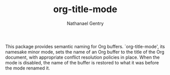 #+TITLE: org-title-mode
#+AUTHOR: Nathanael Gentry

This package provides semantic naming for Org buffers. `org-title-mode', its
namesake minor mode, sets the name of an Org buffer to the title of the Org
document, with appropriate conflict resolution policies in place. When the mode
is disabled, the name of the buffer is restored to what it was before the mode
renamed it.
